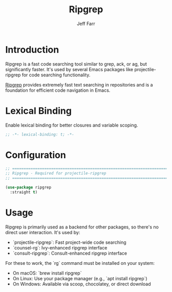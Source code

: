 #+title: Ripgrep
#+author: Jeff Farr
#+property: header-args:emacs-lisp :tangle ripgrep.el
#+auto_tangle: y

* Introduction
Ripgrep is a fast code searching tool similar to grep, ack, or ag, but significantly faster.
It's used by several Emacs packages like projectile-ripgrep for code searching functionality.

[[https://github.com/BurntSushi/ripgrep][Ripgrep]] provides extremely fast text searching in repositories and is a foundation for 
efficient code navigation in Emacs.

* Lexical Binding
Enable lexical binding for better closures and variable scoping.

#+begin_src emacs-lisp
;; -*- lexical-binding: t; -*-
#+end_src

* Configuration
#+begin_src emacs-lisp
;; ===============================================================================
;; Ripgrep - Required for projectile-ripgrep
;; ===============================================================================

(use-package ripgrep
  :straight t)
#+end_src

* Usage
Ripgrep is primarily used as a backend for other packages, so there's no direct user interaction.
It's used by:

- `projectile-ripgrep`: Fast project-wide code searching
- `counsel-rg`: Ivy-enhanced ripgrep interface
- `consult-ripgrep`: Consult-enhanced ripgrep interface

For these to work, the `rg` command must be installed on your system:
- On macOS: `brew install ripgrep`
- On Linux: Use your package manager (e.g., `apt install ripgrep`)
- On Windows: Available via scoop, chocolatey, or direct download